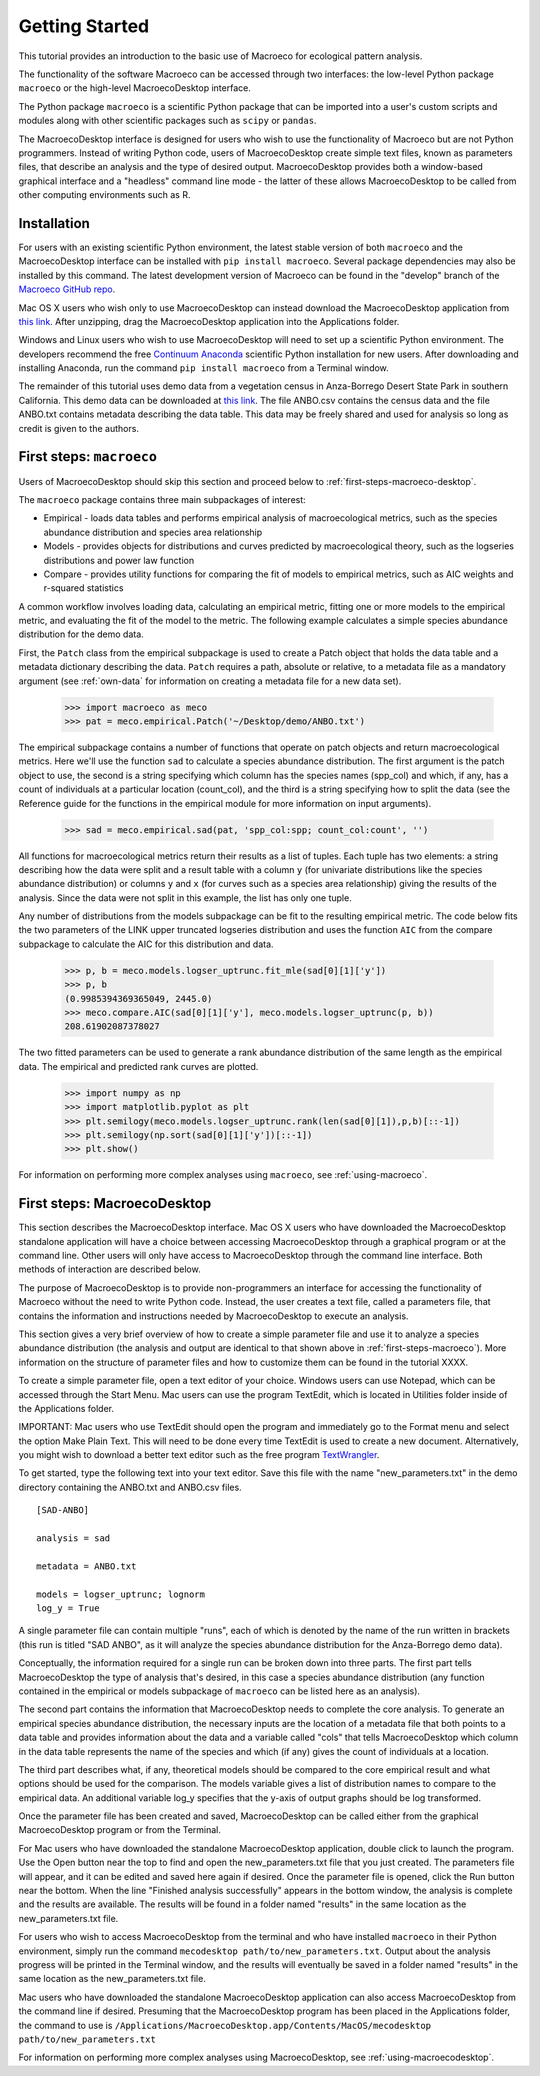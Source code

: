 ===============
Getting Started
===============

This tutorial provides an introduction to the basic use of Macroeco for ecological pattern analysis.

The functionality of the software Macroeco can be accessed through two interfaces: the low-level Python package ``macroeco`` or the high-level MacroecoDesktop interface.

The Python package ``macroeco`` is a scientific Python package that can be imported into a user's custom scripts and modules along with other scientific packages such as ``scipy`` or ``pandas``.

The MacroecoDesktop interface is designed for users who wish to use the functionality of Macroeco but are not Python programmers. Instead of writing Python code, users of MacroecoDesktop create simple text files, known as parameters files, that describe an analysis and the type of desired output. MacroecoDesktop provides both a window-based graphical interface and a "headless" command line mode - the latter of these allows MacroecoDesktop to be called from other computing environments such as R.


.. _installation:

Installation
============

For users with an existing scientific Python environment, the latest stable version of both ``macroeco`` and the MacroecoDesktop interface can be installed with ``pip install macroeco``. Several package dependencies may also be installed by this command. The latest development version of Macroeco can be found in the "develop" branch of the `Macroeco GitHub repo <http://github.com/jkitzes/macroeco/>`_.

Mac OS X users who wish only to use MacroecoDesktop can instead download the MacroecoDesktop application from `this link <https://github.com/jkitzes/macroeco/releases>`_. After unzipping, drag the MacroecoDesktop application into the Applications folder.

Windows and Linux users who wish to use MacroecoDesktop will need to set up a scientific Python environment. The developers recommend the free `Continuum Anaconda <https://store.continuum.io/cshop/anaconda/>`_ scientific Python installation for new users. After downloading and installing Anaconda, run the command ``pip install macroeco`` from a Terminal window.

The remainder of this tutorial uses demo data from a vegetation census in Anza-Borrego Desert State Park in southern California. This demo data can be downloaded at `this link <https://github.com/jkitzes/macroeco/releases>`_. The file ANBO.csv contains the census data and the file ANBO.txt contains metadata describing the data table. This data may be freely shared and used for analysis so long as credit is given to the authors.

.. _first-steps-macroeco:

First steps: ``macroeco``
=========================

Users of MacroecoDesktop should skip this section and proceed below to :ref:`first-steps-macroeco-desktop`.

The ``macroeco`` package contains three main subpackages of interest:

* Empirical - loads data tables and performs empirical analysis of macroecological metrics, such as the species abundance distribution and species area relationship

* Models - provides objects for distributions and curves predicted by macroecological theory, such as the logseries distributions and power law function

* Compare - provides utility functions for comparing the fit of models to empirical metrics, such as AIC weights and r-squared statistics

A common workflow involves loading data, calculating an empirical metric, fitting one or more models to the empirical metric, and evaluating the fit of the model to the metric. The following example calculates a simple species abundance distribution for the demo data.

First, the ``Patch`` class from the empirical subpackage is used to create a Patch object that holds the data table and a metadata dictionary describing the data. ``Patch`` requires a path, absolute or relative, to a metadata file as a mandatory argument (see :ref:`own-data` for information on creating a metadata file for a new data set).

    >>> import macroeco as meco
    >>> pat = meco.empirical.Patch('~/Desktop/demo/ANBO.txt')

The empirical subpackage contains a number of functions that operate on patch objects and return macroecological metrics. Here we'll use the function ``sad`` to calculate a species abundance distribution. The first argument is the patch object to use, the second is a string specifying which column has the species names (spp_col) and which, if any, has a count of individuals at a particular location (count_col), and the third is a string specifying how to split the data (see the Reference guide for the functions in the empirical module for more information on input arguments).

    >>> sad = meco.empirical.sad(pat, 'spp_col:spp; count_col:count', '')

All functions for macroecological metrics return their results as a list of tuples. Each tuple has two elements: a string describing how the data were split and a result table with a column ``y`` (for univariate distributions like the species abundance distribution) or columns ``y`` and ``x`` (for curves such as a species area relationship) giving the results of the analysis. Since the data were not split in this example, the list has only one tuple.

Any number of distributions from the models subpackage can be fit to the resulting empirical metric. The code below fits the two parameters of the LINK upper truncated logseries distribution and uses the function ``AIC`` from the compare subpackage to calculate the AIC for this distribution and data.

    >>> p, b = meco.models.logser_uptrunc.fit_mle(sad[0][1]['y'])
    >>> p, b
    (0.9985394369365049, 2445.0)
    >>> meco.compare.AIC(sad[0][1]['y'], meco.models.logser_uptrunc(p, b))
    208.61902087378027

The two fitted parameters can be used to generate a rank abundance distribution of the same length as the empirical data. The empirical and predicted rank curves are plotted.

    >>> import numpy as np
    >>> import matplotlib.pyplot as plt
    >>> plt.semilogy(meco.models.logser_uptrunc.rank(len(sad[0][1]),p,b)[::-1])
    >>> plt.semilogy(np.sort(sad[0][1]['y'])[::-1])
    >>> plt.show()

For information on performing more complex analyses using ``macroeco``, see :ref:`using-macroeco`.


.. _first-steps-macroeco-desktop:

First steps: MacroecoDesktop
=============================

This section describes the MacroecoDesktop interface. Mac OS X users who have downloaded the MacroecoDesktop standalone application will have a choice between accessing MacroecoDesktop through a graphical program or at the command line. Other users will only have access to MacroecoDesktop through the command line interface. Both methods of interaction are described below.

The purpose of MacroecoDesktop is to provide non-programmers an interface for accessing the functionality of Macroeco without the need to write Python code. Instead, the user creates a text file, called a parameters file, that contains the information and instructions needed by MacroecoDesktop to execute an analysis.

This section gives a very brief overview of how to create a simple parameter file and use it to analyze a species abundance distribution (the analysis and output are identical to that shown above in :ref:`first-steps-macroeco`). More information on the structure of parameter files and how to customize them can be found in the tutorial XXXX.

To create a simple parameter file, open a text editor of your choice. Windows users can use Notepad, which can be accessed through the Start Menu. Mac users can use the program TextEdit, which is located in Utilities folder inside of the Applications folder.

IMPORTANT: Mac users who use TextEdit should open the program and immediately go to the Format menu and select the option Make Plain Text. This will need to be done every time TextEdit is used to create a new document. Alternatively, you might wish to download a better text editor such as the free program `TextWrangler <http://www.barebones.com/products/textwrangler/>`_.

To get started, type the following text into your text editor. Save this file with the name "new_parameters.txt" in the demo directory containing the ANBO.txt and ANBO.csv files. ::

    [SAD-ANBO]

    analysis = sad

    metadata = ANBO.txt

    models = logser_uptrunc; lognorm
    log_y = True


A single parameter file can contain multiple "runs", each of which is denoted by the name of the run written in brackets (this run is titled "SAD ANBO", as it will analyze the species abundance distribution for the Anza-Borrego demo data).

Conceptually, the information required for a single run can be broken down into three parts. The first part tells MacroecoDesktop the type of analysis that's desired, in this case a species abundance distribution (any function contained in the empirical or models subpackage of ``macroeco`` can be listed here as an analysis).

The second part contains the information that MacroecoDesktop needs to complete the core analysis. To generate an empirical species abundance distribution, the necessary inputs are the location of a metadata file that both points to a data table and provides information about the data and a variable called "cols" that tells MacroecoDesktop which column in the data table represents the name of the species and which (if any) gives the count of individuals at a location.

The third part describes what, if any, theoretical models should be compared to the core empirical result and what options should be used for the comparison. The models variable gives a list of distribution names to compare to the empirical data. An additional variable log_y specifies that the y-axis of output graphs should be log transformed.

Once the parameter file has been created and saved, MacroecoDesktop can be called either from the graphical MacroecoDesktop program or from the Terminal.

For Mac users who have downloaded the standalone MacroecoDesktop application, double click to launch the program. Use the Open button near the top to find and open the new_parameters.txt file that you just created. The parameters file will appear, and it can be edited and saved here again if desired. Once the parameter file is opened, click the Run button near the bottom. When the line "Finished analysis successfully" appears in the bottom window, the analysis is complete and the results are available. The results will be found in a folder named "results" in the same location as the new_parameters.txt file.

For users who wish to access MacroecoDesktop from the terminal and who have installed ``macroeco`` in their Python environment, simply run the command ``mecodesktop path/to/new_parameters.txt``. Output about the analysis progress will be printed in the Terminal window, and the results will eventually be saved in a folder named "results" in the same location as the new_parameters.txt file.

Mac users who have downloaded the standalone MacroecoDesktop application can also access MacroecoDesktop from the command line if desired. Presuming that the MacroecoDesktop program has been placed in the Applications folder, the command to use is ``/Applications/MacroecoDesktop.app/Contents/MacOS/mecodesktop path/to/new_parameters.txt``

For information on performing more complex analyses using MacroecoDesktop, see :ref:`using-macroecodesktop`.



